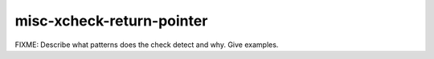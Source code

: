 .. title:: clang-tidy - misc-xcheck-return-pointer

misc-xcheck-return-pointer
==========================

FIXME: Describe what patterns does the check detect and why. Give examples.

